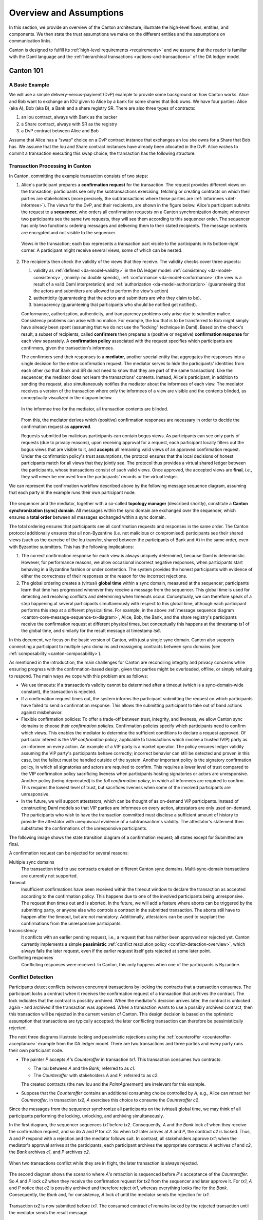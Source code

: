 ..
   Copyright (c) 2023 Digital Asset (Switzerland) GmbH and/or its affiliates.
..
   Proprietary code. All rights reserved.

.. _canton-overview:

Overview and Assumptions
========================

In this section, we provide an overview of the Canton architecture,
illustrate the high-level flows, entities,  and
components. We then state the trust assumptions we make on the
different entities and the assumptions on communication links.

Canton is designed to fulfill its :ref:`high-level requirements <requirements>` and we assume that the reader 
is familiar with the Daml language and the :ref:`hierarchical transactions <actions-and-transactions>` of the 
DA ledger model.


Canton 101
----------

A Basic Example
~~~~~~~~~~~~~~~

We will use a simple delivery-versus-payment (DvP) example to provide
some background on how Canton works. Alice and Bob want to exchange an IOU given
to Alice by a bank for some shares that Bob owns. We have four parties: Alice (aka A),
Bob (aka B), a Bank and a share registry SR. There are also three types of contracts:

1. an Iou contract, always with Bank as the backer
2. a Share contract, always with SR as the registry
3. a DvP contract between Alice and Bob

Assume that Alice has a “swap” choice on a DvP contract instance that
exchanges an Iou she owns for a Share that Bob has. We assume that the
Iou and Share contract instances have already been allocated in the DvP.
Alice wishes to commit a transaction executing this swap choice; the
transaction has the following structure:

.. _101-dvp-example:

.. https://www.lucidchart.com/documents/edit/cce89180-8f78-43d0-8889-799345615b7b/0
.. image:: ./images/overview/dvp-transaction.svg
   :align: center
   :width: 80%

.. _canton-overview-tx-processing:

Transaction Processing in Canton
~~~~~~~~~~~~~~~~~~~~~~~~~~~~~~~~

In Canton, committing the example transaction consists of two steps:

.. _canton-overview-confirmation-request:

1. Alice's participant prepares a **confirmation request** for the
   transaction. The request provides different views on the transaction;
   participants see only the subtransactions exercising, fetching or creating
   contracts on which their parties are stakeholders (more precisely, the subtransactions where these parties are :ref:`informees
   <def-informee>`).
   The views for the
   DvP, and their recipients, are shown in the figure below. Alice's
   participant submits the request to a **sequencer**, who orders all
   confirmation requests on a Canton synchronization domain; whenever two participants see the
   same two requests, they will see them according to this sequencer order.
   The sequencer has only two functions: ordering messages and
   delivering them to their stated recipients. The message contents are
   encrypted and not visible to the sequencer.

   .. _101-dvp-views:

   .. https://www.lucidchart.com/documents/edit/71ad7a3e-9f64-4b75-9267-d34040273a23/0
   .. figure:: ./images/overview/dvp-transaction-view.svg
      :align: center
      :width: 80%

      Views in the transaction; each box represents a transaction part
      visible to the participants in its bottom-right corner. A
      participant might receive several views, some of
      which can be nested.

.. _canton-overview-confirmation-response:

2. The recipients then check the validity of the views that they receive.
   The validity checks cover three aspects:

   1. validity as :ref:`defined <da-model-validity>` in the DA ledger
      model: :ref:`consistency <da-model-consistency>`, (mainly: no
      double spends), :ref:`conformance <da-model-conformance>` (the
      view is a result of a valid Daml interpretation) and
      :ref:`authorization <da-model-authorization>` (guaranteeing that
      the actors and submitters are allowed to perform the view's action)

   2. authenticity (guaranteeing that the actors and submitters are
      who they claim to be).

   3. transparency (guaranteeing that participants who should be
      notified get notified).

   Conformance, authorization, authenticity, and transparency problems only arise due to submitter malice.
   Consistency problems can arise with no malice. For example, the Iou
   that is to be transferred to Bob might simply have already been spent
   (assuming that we do not use the "locking" technique in Daml).
   Based on the check's result, a subset of recipients,
   called **confirmers** then prepares a (positive or negative)
   **confirmation response** for each view separately. A **confirmation policy**
   associated with the request specifies which participants are confirmers,
   given the transaction's informees.

   The confirmers send their responses to a **mediator**,
   another special entity that aggregates the responses into a single decision
   for the entire confirmation request. The mediator
   serves to hide the participants' identities from each other (so
   that Bank and SR do not need to know that they are part of the same transaction).
   Like the sequencer, the mediator does not learn the transactions'
   contents. Instead, Alice's participant, in addition to sending the request, also simultaneously notifies the mediator
   about the informees of each view.
   The mediator receives a version of the transaction
   where only the informees of a view are visible and the contents blinded,
   as conceptually visualized in the diagram below.

   .. https://www.lucidchart.com/documents/edit/4ca4e813-2632-4f89-931d-75f24c61622e
   .. figure:: ./images/overview/dvp-stakeholder-tree.svg
      :align: center
      :width: 80%

      In the informee tree for the mediator, all transaction contents are blinded.

   From this, the mediator
   derives which (positive) confirmation responses are necessary
   in order to decide the confirmation request as **approved**.

   Requests submitted by malicious participants can contain bogus views.
   As participants can see only parts of requests (due to privacy reasons),
   upon receiving approval for a request, each participant locally
   filters out the bogus views that are visible to it, and
   **accepts** all remaining valid views of an approved confirmation request.
   Under the confirmation policy's trust assumptions, the
   protocol ensures that the local decisions of honest participants
   match for all views that they jointly see. The protocol thus provides
   a virtual shared ledger between the participants, whose transactions consist
   of such valid views.
   Once approved, the accepted views are **final**, i.e., they will
   never be removed from the participants' records or the virtual ledger.

We can represent the confirmation workflow described above by the
following message sequence diagram, assuming that each party in the
example runs their own participant node.

.. _101-tx-message-diagram:

.. https://www.lucidchart.com/documents/edit/4fe4d12c-44f7-4752-86fd-704c3307150a
.. figure:: ./images/overview/canton-core-message-sequence-tx.svg
   :align: center
   :width: 100%
   :name: canton-core-message-sequence-tx-diagram

The sequencer and the mediator, together with a so-called **topology manager** (described shortly), constitute a
**Canton synchronization (sync) domain**.
All messages within the sync domain are exchanged over the sequencer,
which ensures a **total order** between all messages exchanged within a
sync domain.

The total ordering ensures that participants see all confirmation
requests and responses in the same order.
The Canton protocol additionally ensures that all non-Byzantine (i.e. not malicious or
compromised) participants see their
shared views (such as the exercise of the Iou transfer, shared between
the participants of Bank and A) in the same order, even with Byzantine
submitters.
This has the following implications:

#. The correct confirmation response for each view is always uniquely determined,
   because Daml is deterministic.
   However, for performance reasons, we allow occasional incorrect negative responses,
   when participants start behaving in a Byzantine fashion or under contention.
   The system provides the honest participants with evidence of
   either the correctness of their responses or the reason for
   the incorrect rejections.

#. The global ordering creates a (virtual) **global time** within a sync domain, measured at the sequencer;
   participants learn that time has progressed
   whenever they receive a message from the sequencer.
   This global time is used for detecting and resolving conflicts and determining when timeouts occur.
   Conceptually, we can therefore speak of a step happening at several participants simultaneously with respect to this global time,
   although each participant performs this step at a different physical time.
   For example, in the above :ref:`message sequence diagram <canton-core-message-sequence-tx-diagram>`,
   Alice, Bob, the Bank, and the share registry's participants receive the confirmation request at different physical times,
   but conceptually this happens at the timestamp `ts1` of the global time,
   and similarly for the result message at timestamp `ts6`.

In this document, we focus on the basic version of Canton, with just a single sync domain.
Canton also supports connecting a participant to multiple sync domains and reassigning contracts between sync domains (see :ref:`composability <canton-composability>`).

As mentioned in the introduction, the main challenges for Canton are reconciling
integrity and privacy concerns while ensuring progress with the
confirmation-based design, given that parties might be overloaded,
offline, or simply refusing to respond. The main ways we cope with this
problem are as follows:

- We use timeouts: if a transaction’s validity cannot be determined
  after a timeout (which is a sync-domain-wide constant),
  the transaction is rejected.

- If a confirmation request times out,
  the system informs the participant submitting the request on which participants have failed to send a
  confirmation response.
  This allows the submitting participant to take out of band actions against misbehavior.

- Flexible confirmation policies:
  To offer a trade-off between trust, integrity, and liveness, we
  allow Canton sync domains to choose their *confirmation policies*.
  Confirmation policies specify which participants need to confirm
  which views.
  This enables the mediator to determine the sufficient conditions to declare a request
  approved. Of particular interest is the
  *VIP confirmation policy*, applicable to transactions which involve
  a trusted (VIP) party as an informee on every action. An example
  of a VIP party is a market operator.
  The policy ensures ledger validity
  assuming the VIP party's participants behave correctly; incorrect behavior can still be
  detected and proven in this case, but the fallout must be
  handled outside of the system.
  Another important policy is the signatory confirmation policy, in which all
  signatories and actors are required to confirm. This requires a lower level of trust compared to the
  VIP confirmation policy sacrificing liveness when participants hosting
  signatories or actors are unresponsive.
  Another policy (being deprecated) is
  the *full confirmation policy*, in which all informees are required
  to confirm. This requires the lowest level of trust, but sacrifices
  liveness when some of the involved participants are unresponsive.

- In the future, we will support attestators, which can be thought of as on-demand VIP participants.
  Instead of constructing Daml models so that VIP parties are informees on every action, attestators are only used
  on-demand.
  The participants who wish to have the transaction committed must disclose a sufficient amount of history to provide the
  attestator with unequivocal evidence of a subtransaction's validity.
  The attestator's statement then substitutes the confirmations of the unresponsive participants.

The following image shows the state transition diagram of a confirmation
request; all states except for Submitted are final.

.. https://www.lucidchart.com/documents/edit/ad23766c-eae0-41d2-8c15-524c1c1602e9
.. image:: ./images/overview/confirmation-request-state-transitions.svg
   :align: center
   :width: 80%

A confirmation request can be rejected for several reasons:

Multiple sync domains
  The transaction tried to use contracts
  created on different Canton sync domains.
  Multi-sync-domain transactions are currently not supported.

Timeout
  Insufficient confirmations have been received within the timeout
  window to declare the transaction as accepted according to the
  confirmation policy.
  This happens due to one of the involved participants being unresponsive.
  The request then times out and is aborted.
  In the future, we will add a feature where aborts can be triggered by the submitting party, or anyone else
  who controls a contract in the submitted transaction.
  The aborts still have to happen after the timeout, but are not mandatory.
  Additionally, attestators can be used to supplant the confirmations from the unresponsive participants.

Inconsistency
  It conflicts with an earlier pending request, i.e., a request that has neither been approved nor rejected yet.
  Canton currently implements a simple **pessimistic**
  :ref:`conflict resolution policy <conflict-detection-overview>`,
  which always fails the later request, even if the earlier
  request itself gets rejected at some later point.

Conflicting responses
  Conflicting responses were received. In Canton, this only happens when one of
  the participants is Byzantine.

.. _conflict-detection-overview:

Conflict Detection
~~~~~~~~~~~~~~~~~~

Participants detect conflicts between concurrent transactions by locking the contracts that a transaction consumes.
The participant locks a contract when it receives the confirmation request of a transaction that archives the contract.
The lock indicates that the contract is possibly archived.
When the mediator's decision arrives later, the contract is unlocked again - and archived if the transaction was approved.
When a transaction wants to use a possibly archived contract, then this transaction will be rejected in the current
version of Canton.
This design decision is based on the optimistic assumption that transactions are typically accepted;
the later conflicting transaction can therefore be pessimistically rejected.

The next three diagrams illustrate locking and pessimistic rejections
using the :ref:`counteroffer <counteroffer-acceptance>` example from the DA ledger model.
There are two transactions and three parties and every party runs their own participant node.

* The painter `P` accepts `A`\ 's `Counteroffer` in transaction `tx1`.
  This transaction consumes two contracts:

  - The Iou between `A` and the `Bank`, referred to as `c1`.

  - The `Counteroffer` with stakeholders `A` and `P`, referred to as `c2`.

  The created contracts (the new Iou and the `PaintAgree`\ ment) are irrelevant for this example.

* Suppose that the `Counteroffer` contains an additional consuming choice controlled by `A`, e.g., Alice can retract her `Counteroffer`.
  In transaction `tx2`, `A` exercises this choice to consume the `Counteroffer` `c2`.

Since the messages from the sequencer synchronize all participants on the (virtual) global time,
we may think of all participants performing the locking, unlocking, and archiving simultaneously.

In the first diagram, the sequencer sequences `tx1` before `tx2`.
Consequently, `A` and the `Bank` lock `c1` when they receive the confirmation request,
and so do `A` and `P` for `c2`.
So when `tx2` later arrives at `A` and `P`, the contract `c2` is locked.
Thus, `A` and `P` respond with a rejection and the mediator follows suit.
In contrast, all stakeholders approve `tx1`;
when the mediator's approval arrives at the participants, each participant archives the appropriate contracts:
`A` archives `c1` and `c2`, the `Bank` archives `c1`, and `P` archives `c2`.

.. https://www.lucidchart.com/documents/edit/327e02c7-4f72-4135-9100-f3787389fd42
.. figure:: ./images/overview/pessimistically-rejected-conflict1.svg
   :align: center
   :name: pessimistically-rejected-conflict1

   When two transactions conflict while they are in flight, the later transaction is always rejected.

The second diagram shows the scenario where `A`\ 's retraction is sequenced before `P`\ 's acceptance of the `Counteroffer`.
So `A` and `P` lock `c2` when they receive the confirmation request for `tx2` from the sequencer and later approve it.
For `tx1`, `A` and `P` notice that `c2` is possibly archived and therefore reject `tx1`, whereas everything looks fine for the `Bank`.
Consequently, the `Bank` and, for consistency, `A` lock `c1` until the mediator sends the rejection for `tx1`.

.. https://www.lucidchart.com/documents/edit/b4e21ea2-bd67-438e-aedd-d54b79496a30
.. figure:: ./images/overview/pessimistically-rejected-conflict2.svg
   :align: center

   Transaction `tx2` is now submitted before `tx1`.
   The consumed contract `c1` remains locked by the rejected transaction
   until the mediator sends the result message.

.. note::
   In reality, participants approve each view individually rather than the transaction as a whole.
   So `A` sends two responses for `tx1`:
   An approval for `c1`\ 's archival and a rejection for `c2`\ 's archival.
   The diagrams omit this technicality.

The third diagram shows how locking and pessimistic rejections can lead to incorrect negative responses.
Now, the painter's acceptance of `tx1` is sequenced before Alice's retraction like in the :ref:`first diagram <pessimistically-rejected-conflict1>`,
but the Iou between `A` and the `Bank` has already been archived earlier.
The painter receives only the view for `c2`, since `P` is not a stakeholder of the Iou `c1`.
Since everything looks fine, `P` locks `c2` when the confirmation request for `tx1` arrives.
For consistency, `A` does the same, although `A` already knows that the transaction will fail because `c1` is archived.
Hence, both `P` and `A` reject `tx2` because it tries to consume the locked contract `c2`.
Later, when `tx1`\ 's rejection arrives, `c2` becomes active again, but the transaction `tx2` remains rejected.

.. https://www.lucidchart.com/documents/edit/8f5ea302-9cb7-4ea2-a2f7-8f0e02fab63d
.. figure:: ./images/overview/pessimistically-rejected-conflict3.svg
   :align: center

   Even if the earlier transaction `tx1` is rejected later,
   the later conflicting transaction `tx2` remains rejected and
   the contract remains locked until the result message.

.. _time-in-canton:

Time in Canton
~~~~~~~~~~~~~~

The connection between time in Daml transactions and the time defined in Canton is
explained in the respective `ledger model section on time <https://docs.daml.com/concepts/time.html#time>`__.

The respective section introduces `ledger time` and `record time`. The `ledger time` is the
time the participant (or the application) chooses when computing the transaction prior
to submission. We need the participant to choose this time as the transaction is pre-computed
by the submitting participant and this transaction depends on the chosen time. The `record time`
is assigned by the sequencer when registering the confirmation request (initial submission
of the transaction).

There is only a bounded relationship between these times, ensuring that the `ledger time` must be
in a pre-defined bound around the `record time`. The tolerance (``max_skew``) is defined on the sync domain
as a sync domain parameter, known to all participants

.. code-block:: bash

   canton.domains.mydomain.parameters.ledger-time-record-time-tolerance

The bounds are symmetric in Canton, so ``min_skew`` equals ``max_skew``, equal to above parameter.

.. note::

   Canton does not support querying the time model parameters via the ledger API, as the time model is
   a per sync domain property and this cannot be properly exposed on the respective ledger API endpoint.

Checking that the `record time` is within the required bounds is done by the validating participants
and is visible to everyone. The sequencer does not know what was timestamped and therefore doesn't perform
this validation.

Therefore, a submitting participant cannot control the output of a transaction depending on `record time`,
as the submitting participant does not know exactly the point in time when the transaction will be timestamped
by the sequencer. But the participant can guarantee that a transaction will either be registered before a
certain record time, or the transaction will fail.

.. _canton-overview-subtx-privacy:

Subtransaction privacy
~~~~~~~~~~~~~~~~~~~~~~

Canton splits a Daml transaction into views, as described above under :ref:`transaction processing <canton-overview-tx-processing>`.
The submitting participant sends these views via the sync domain's sequencer to all involved participants on a need-to-know basis.
This section explains how the views are encrypted, distributed, and stored
so that only the intended recipients learn the contents of the transaction.

In the :ref:`above DvP example <101-dvp-views>`, Canton creates a view for each node, as indicated by the boxes with the different colors.
Canton captures this hierarchical view structure in a Merkle-like tree.
For example, the view for exercising the "xfer" choice conceptually looks as follows,
where the hashes ``0x...`` commit to the contents of the hidden nodes and subtrees without revealing the content.
In particular, the second leg's structure, contents, and recipients are completely hidden in the hash ``0x1210...``.

.. https://lucid.app/lucidchart/5c1b9550-6cf6-45d5-8892-5ffd9c6fab9f/edit
.. figure:: ./images/overview/dvp-bank-transfer-view.svg
   :align: center
   :width: 80%

   Idealized Merkle tree for the view that exercises the "xfer" choice on Alice's Iou.

The subview that creates the transferred Iou has a similar structure,
except that the hash ``0x738f...`` is now unblinded into the view content and the parent view's **Exercise** action is represented by its hash ``0x8912...``
   
.. figure:: ./images/overview/dvp-create-iou-view.svg
   :align: center
   :width: 80%

   Idealized Merkle tree for the view that creates Bob's new Iou.

Using the hashes, every recipient can correctly reconstruct their projection of the transaction from the views they receive.

As illustrated in the :ref:`confirmation workflow <101-tx-message-diagram>`, the submitting participant sends the views to the participants hosting an informee or witness of a view's actions.
This ensures **subtransaction privacy** as a participant receives only the data for the witnesses it hosts, not all of the transaction.
Each Canton participant persists all messages it receives from the sequencer, including the views.

Moreover, Canton hides the transaction contents from the sync domain too.
To that end, the submitting participant encrypts the views using the following hybrid encryption scheme:

#. It generates cryptographic randomness for the transaction, the transaction seed.
   From the transaction seed, a view seed is derived for each view following the hierarchical view structure, using a pseudo-random function.
   In the DvP example, a view seed `seed`:sub:`0` for the action at the top is derived from the transaction seed.
   The seed `seed`:sub:`1` for the view that exercises the "xfer" choice is derived from the parent view's seed `seed`:sub:`0`,
   and similarly the seed `seed`:sub:`2` for the view that creates Bob's IOU is derived from `seed`:sub:`1`.

#. For each view, it derives a symmetric encryption key from the view seed using a key derivation function.
   For example, the symmetric key for the view that creates Bob's IOU is derived from `seed`:sub:`2`.
   Since the transaction seed is fresh for every submission and all derivations are cryptographically secure,
   each such symmetric key is used only once.

#. It encrypts the serialization of each view's Merkle tree with the symmetric key derived for this view.
   The view seed itself is encrypted with the public key of each participant hosting an informee of the view.
   The encrypted Merkle tree and the encryptions of the view seed form the data that is sent via the sequencer to the recipients.

   .. note::
      The view seed is encrypted only with the public key of the participants that host an informee,
      while the encrypted Merkle tree itself is also sent to participants hosting only witnesses.
      The latter participants can nevertheless decrypt the Merkle tree because they receive the view seed of a parent view and can derive the symmetric key of the witnessed view using the derivation functions.

Even though the sequencer persists the encrypted views for a limited period,
the sync domain cannot access the symmetric keys unless it knows the secret key of one of the informee participants.
Therefore, the transaction contents remain confidential with respect to the sync domain.


Synchronization Domain Entities
-------------------------------

A Canton sync domain consists of three entities:

- the sequencer
- the mediator
- and the **topology manager**, providing a PKI infrastructure, and party
  to participant mappings.

We call these the **synchronization (sync) domain entities**. The high-level communication
channels between the sync domain entities are depicted below.

.. https://www.lucidchart.com/documents/edit/b22cd15e-496e-41cb-8013-89fd1f42ab34
.. image:: ./images/overview/canton-domain-diagram.svg
   :align: center
   :width: 80%

In general, every sync domain entity can run in a separate trust domain
(i.e., can be operated by an independent organization). In practice,
we assume that all sync domain entities are run by a single organization
and that the sync domain entities belong to a single trust domain.

Furthermore, each participant node runs in its own trust domain.
Additionally, the participant may outsource a part of its identity management infrastructure, for example to a
certificate authority.
We assume that the participant trusts this infrastructure, that is, that the participant and its identity management belong
to the same trust domain.
Some participant nodes can be designated as **VIP nodes**, meaning
that they are operated by trusted parties. Such nodes are important
for the VIP confirmation policy.

The generic term **member** can refer to either a sync domain entity or a participant node.

.. _sequencer-overview:

Sequencer
~~~~~~~~~

We now list the high-level requirements on the sequencer.

**Ordering:** The sequencer provides a `global total-order
multicast <http://citeseerx.ist.psu.edu/viewdoc/download?doi=10.1.1.85.3282&rep=rep1&type=pdf>`__
where messages are uniquely time-stamped and the global ordering is
derived from the timestamps. Instead of delivering a single message, the
sequencer provides message batching, that is, a
list of individual messages are submitted. All these messages get the
timestamp of the batch they are contained in. Each message may
have a different set of recipients; the messages in each recipient's batch
are in the same order as in the sent batch.

**Evidence:** The sequencer provides the recipients with a
cryptographic proof of authenticity for every message batch it
delivers, including evidence on the order of batches.

**Sender and Recipient Privacy:** The recipients
do not learn the identity of the submitting participant.
A recipient only learns the identities of recipients
on a particular message from a batch if it is itself a recipient of that
message.

Mediator
~~~~~~~~

The mediator's purpose is to compute the final result for a
confirmation request and distribute it to the participants,
ensuring that transactions are atomically committed across
participants, while preserving the participants' privacy,
by not revealing their identities to each other.
At a high level, the mediator:

- collects confirmation responses from participants,
- validates them according to the Canton protocol,
- computes the conclusions (approve / reject / timed out) according to the confirmation policy, and
- sends the result message.

Additionally, for auditability, the mediator persists every received
message (containing informee information or confirmation responses) in long-term storage
and allows an auditor to retrieve messages from this storage.

.. _overview-identity-manager:

Topology Manager
~~~~~~~~~~~~~~~~

The topology manager allows participants to join and leave
the Canton sync domain, and to register, revoke, and rotate public keys.
It knows the parties **hosted** by a given participant. It
defines the **trust level** of each participant. The trust level is
either **ordinary** or **VIP**.
A VIP trust level indicates that the participant is trusted to act honestly.
A canonical example is a participant run by a trusted market operator.


Participant-internal Canton Components
--------------------------------------

Canton uses the Daml-on-X architecture, to promote code reuse.
In this architecture, the participant node is broken down into a set of services, all but one of which are reused among ledger implementations.
This ledger-specific service is called the Ledger Synchronization Service (LSS), which Canton
implements using its protocol.
This implementation is further broken down
into multiple components. We now describe the interface and
properties of each component. The following figure shows the
interaction between the different components and the relation to the
existing Ledger API’s command and event services.

.. https://www.lucidchart.com/documents/edit/8f0e701c-ca0a-4b59-8426-43fb3f4d0de2
.. image:: ./images/overview/canton-participant-components.svg
   :align: center
   :width: 100%

We next explain each component in turn.

.. _transaction-component:

Transactions
~~~~~~~~~~~~

This is the central component of LSS within Canton. We describe
the main tasks below.

**Submission and Segregation:** A Daml transaction has a tree-like
structure. The :ref:`ledger privacy model <da-model-privacy>` defines
which parts of a transaction are visible to which party, and thus participant. Each
recipient obtains only the subtransaction (projection) it is entitled
to see; other parts of the transaction are never shared with the
participant, not even in an encrypted form. Furthermore, depending on
the confirmation policy, some informees are marked as
confirmers. In addition to distributing the transaction projections
among participants, the submitter informs the mediator about the
informees and confirmers of the transaction.

**Validity and Confirmations Responses:** Each informee of a
requested transaction performs local checks on the validity of its
visible subtransaction. The informees check that their provided
projection conforms to the Daml semantics, and the ledger authorization
model. Additionally, they check whether the request conflicts with an
earlier request that is accepted or is not yet decided. Based on this,
they send their responses (one for each of their views), together with
the informee information for their projection, to the
mediator.
When the other participants or sync domain entities do not behave according to the protocol (for example, not sending
timely confirmation responses, or sending malformed requests), the transaction processing component raises alarms.

**Confirmation Result Processing**. Based on the result message
from the mediator, the transaction component commits or aborts
the requested transaction.

Sequencer Client
~~~~~~~~~~~~~~~~

The sequencer client handles the connection to the sequencer,
ensures in-order delivery and stores the cryptographic proofs of
authenticity for the messages from the sequencer.

Identity Client
~~~~~~~~~~~~~~~

The identity client handles the messages coming from the sync domain topology manager, and verifies the validity of the
received identity information changes (for example, the validity of public key delegations).

.. _system-model-and-trust-assumptions:

System Model And Trust Assumptions
----------------------------------

The different sets of rules that Canton sync domains specify affect the
security and liveness properties in different ways. In this section,
we summarize the system model that we assume, as well as the trust
assumptions. Some trust assumptions are dependent on the sync domain rules,
which we indicate in the text.
As specified in the :ref:`high-level requirements <requirements-functional>`, the system provides guarantees only to
honestly represented parties.
Hence, every party must fully trust its
participant (but no other participants) to execute the protocol correctly. In particular, signatures by participant
nodes may be deemed as evidence of the party's action in the transaction protocol.

System Model
~~~~~~~~~~~~

We assume that pairwise communication is possible between any two system
members. The links connecting the participant nodes to the sequencers
and the referees are assumed to be *mostly timely*: there exists a known
bound 𝛅 on the delay such that the overwhelming majority of messages
exchanged between the participant and the sequencer are delivered within 𝛅.
Sync domain entities are assumed to have clocks
that are closely synchronized (up to some known bound) for an
overwhelming majority of time. Finally, we assume that the participants
know a probability distribution over the message latencies within
the system.

.. _trust-assumptions:

General Trust Assumptions
~~~~~~~~~~~~~~~~~~~~~~~~~

These assumptions are relevant for all system properties, except for privacy.

- The sequencer is trusted to correctly provide a global
  total-order multicast service, with evidence and ensuring the sender
  and recipient privacy.

- The mediator is trusted to produce and distribute all results correctly.

- The topology managers of honest participants (including the underlying public key
  infrastructure, if any) are operating correctly.

When a transaction is submitted with the VIP confirmation policy (in
which case every action in the transaction must have at least one VIP
informee), there exists an additional integrity assumption:

- All VIP stakeholders must be hosted by honest
  participants, i.e., participants that run the transaction protocol
  correctly.

We note that the assumptions can be weakened by replicating the
trusted entities among multiple organizations with a Byzantine fault
tolerant replication protocol, if the assumptions are deemed too strong.
Furthermore, we believe that with some
extensions to the protocol we can make the violations of one of the above
assumptions detectable by at least one participant in most cases, and
often also provable to other participants or external entities.  This
would require direct communication between the participants,
which we leave as future work.

Assumptions Relevant for Privacy
~~~~~~~~~~~~~~~~~~~~~~~~~~~~~~~~

The following common assumptions are relevant for privacy:

-  The private keys of honest participants are not compromised, and all certificate authorities that the honest participants use are trusted.

-  The sequencer is privy to:

   #. the submitters and recipients of all messages

   #. the view structure of a transaction in a confirmation request,
      including informees and confirming parties

   #. the confirmation responses (approve / reject / ill-formed) of confirmers.

   #. encrypted transaction views

   #. timestamps of all messages

-  The sequencer is trusted with not storing messages for longer than necessary for operational procedures
   (e.g., delivering messages to offline parties or for crash recovery).

-  The mediator is privy to:

   #. the view structure of a transaction including informees and
      confirming parties, and the submitting party

   #. the confirmation responses (approve / reject / ill-formed) of confirmers

   #. timestamps of messages

-  The informees of a part of a transaction are trusted with not
   violating the privacy of the other stakeholders in that same part.
   In particular, the submitter is trusted with choosing strong randomness
   for transaction and contract IDs. Note that this assumption is not relevant
   for integrity, as Canton ensures the uniqueness of these IDs.

When a transaction is submitted with the VIP confirmation policy,
every action in the transaction must have at least one VIP
informee. Thus, the VIP informee is automatically privy
to the entire contents of the transaction, according to the
:ref:`ledger privacy model <da-model-privacy>`.

Assumptions Relevant for Liveness
~~~~~~~~~~~~~~~~~~~~~~~~~~~~~~~~~

In addition to the general trust assumptions, the following additional assumptions are relevant for liveness and bounded
liveness functional requirements on the system: bounded decision
time, and no unnecessary rejections:

- All the sync domain entities in Canton (the sequencer, the mediator,
  and the topology manager) are highly available.

- The sequencer is trusted to deliver the messages timely and
  fairly (as measured by the probability distribution over the latencies).

- The sync domain topology manager forwards all identity updates correctly.

- Participants hosting confirming parties according to the confirmation policy are
  assumed to be highly available and responding correctly.
  For example in the VIP confirmation policy, only the VIP participant needs to be
  available whereas in the signatory policy, liveness depends on the
  availability of all participants that host signatories and actors.

